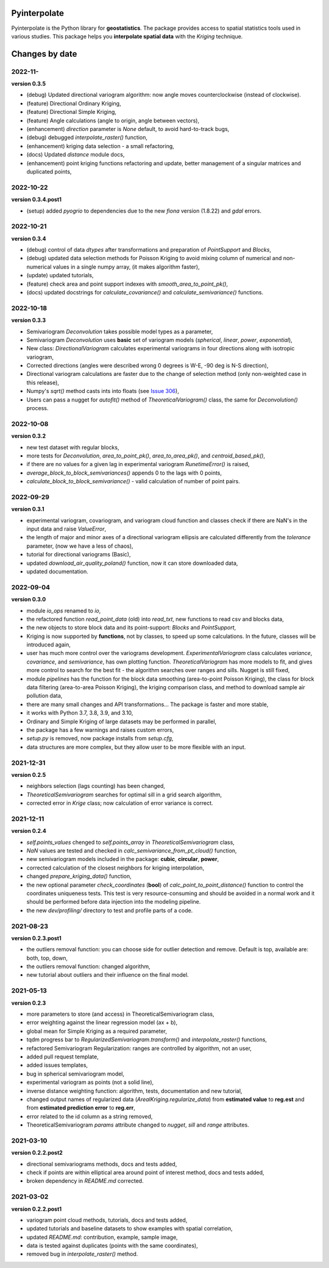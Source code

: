 Pyinterpolate
=============

Pyinterpolate is the Python library for **geostatistics**. The package provides access to spatial statistics tools used in various studies. This package helps you **interpolate spatial data** with the *Kriging* technique.

Changes by date
===============

2022-11-
--------

**version 0.3.5**

* (debug) Updated directional variogram algorithm: now angle moves counterclockwise (instead of clockwise).
* (feature) Directional Ordinary Kriging,
* (feature) Directional Simple Kriging,
* (feature) Angle calculations (angle to origin, angle between vectors),
* (enhancement) `direction` parameter is `None` default, to avoid hard-to-track bugs,
* (debug) debugged `interpolate_raster()` function,
* (enhancement) kriging data selection - a small refactoring,
* (docs) Updated `distance` module docs,
* (enhancement) point kriging functions refactoring and update, better management of a singular matrices and duplicated points,


2022-10-22
----------

**version 0.3.4.post1**

* (setup) added `pyogrio` to dependencies due to the new `fiona` version (1.8.22) and `gdal` errors.

2022-10-21
----------

**version 0.3.4**

* (debug) control of data *dtypes* after transformations and preparation of `PointSupport` and `Blocks`,
* (debug) updated data selection methods for Poisson Kriging to avoid mixing column of numerical and non-numerical values in a single numpy array, (it makes algorithm faster),
* (update) updated tutorials,
* (feature) check area and point support indexes with `smooth_area_to_point_pk()`,
* (docs) updated docstrings for `calculate_covariance()` and `calculate_semivariance()` functions.


2022-10-18
----------

**version 0.3.3**

* Semivariogram `Deconvolution` takes possible model types as a parameter,
* Semivariogram `Deconvolution` uses **basic** set of variogram models (*spherical*, *linear*, *power*, *exponential*),
* New class: `DirectionalVariogram` calculates experimental variograms in four directions along with isotropic variogram,
* Corrected directions (angles were described wrong 0 degrees is W-E, -90 deg is N-S direction),
* Directional variogram calculations are faster due to the change of selection method (only non-weighted case in this release),
* Numpy's `sqrt()` method casts ints into floats (see `Issue 306 <https://github.com/DataverseLabs/pyinterpolate/issues/306>`_),
* Users can pass a nugget for `autofit()` method of `TheoreticalVariogram()` class, the same for `Deconvolution()` process.

2022-10-08
----------

**version 0.3.2**

* new test dataset with regular blocks,
* more tests for `Deconvolution`, `area_to_point_pk()`, `area_to_area_pk()`, and `centroid_based_pk()`,
* if there are no values for a given lag in experimental variogram `RunetimeError()` is raised,
* `average_block_to_block_semivariances()` appends 0 to the lags with 0 points,
* `calculate_block_to_block_semivariance()` - valid calculation of number of point pairs.


2022-09-29
----------

**version 0.3.1**

* experimental variogram, covariogram, and variogram cloud function and classes check if there are NaN's in the input data and raise `ValueError`,
* the length of major and minor axes of a directional variogram ellipsis are calculated differently from the `tolerance` parameter, (now we have a less of chaos),
* tutorial for directional variograms (Basic),
* updated `download_air_quality_poland()` function, now it can store downloaded data,
* updated documentation.

2022-09-04
----------

**version 0.3.0**

* module `io_ops` renamed to `io`,
* the refactored function `read_point_data` (old) into `read_txt`, new functions to read csv and blocks data,
* the new objects to store block data and its point-support: `Blocks` and `PointSupport`,
* Kriging is now supported by **functions**, not by classes, to speed up some calculations. In the future, classes will be introduced again,
* user has much more control over the variograms development. `ExperimentalVariogram` class calculates *variance*, *covariance*, and *semivariance*, has own plotting function. `TheoreticalVariogram` has more models to fit, and gives more control to search for the best fit - the algorithm searches over ranges and sills. Nugget is still fixed,
* module `pipelines` has the function for the block data smoothing (area-to-point Poisson Kriging), the class for block data filtering (area-to-area Poisson Kriging), the kriging comparison class, and method to download sample air pollution data,
* there are many small changes and API transformations... The package is faster and more stable,
* it works with Python 3.7, 3.8, 3.9, and 3.10,
* Ordinary and Simple Kriging of large datasets may be performed in parallel,
* the package has a few warnings and raises custom errors,
* `setup.py` is removed, now package installs from `setup.cfg`,
* data structures are more complex, but they allow user to be more flexible with an input.


2021-12-31
----------

**version 0.2.5**

* neighbors selection (lags counting) has been changed,
* `TheoreticalSemivariogram` searches for optimal sill in a grid search algorithm,
* corrected error in `Krige` class; now calculation of error variance is correct.

2021-12-11
----------

**version 0.2.4**

* `self.points_values` chenged to `self.points_array` in `TheoreticalSemivariogram` class,
* `NaN` values are tested and checked in `calc_semivariance_from_pt_cloud()` function,
* new semivariogram models included in the package: **cubic**, **circular**, **power**,
* corrected calculation of the closest neighbors for kriging interpolation,
* changed `prepare_kriging_data()` function,
* the new optional parameter `check_coordinates` (**bool**) of `calc_point_to_point_distance()` function to control the coordinates uniqueness tests. This test is very resource-consuming and should be avoided in a normal work and it should be performed before data injection into the modeling pipeline.
* the new `dev/profiling/` directory to test and profile parts of a code.

2021-08-23
----------

**version 0.2.3.post1**

* the outliers removal function: you can choose side for outlier detection and remove. Default is top, available are: both, top, down,
* the outliers removal function: changed algorithm,
* new tutorial about outliers and their influence on the final model.

2021-05-13
----------

**version 0.2.3**

* more parameters to store (and access) in TheoreticalSemivariogram class,
* error weighting against the linear regression model (ax + b),
* global mean for Simple Kriging as a required parameter,
* tqdm progress bar to `RegularizedSemivariogram.transform()` and `interpolate_raster()` functions,
* refactored Semivariogram Regularization: ranges are controlled by algorithm, not an user,
* added pull request template,
* added issues templates,
* bug in spherical semivariogram model,
* experimental variogram as points (not a solid line),
* inverse distance weighting function: algorithm, tests, documentation and new tutorial,
* changed output names of regularized data (`ArealKriging.regularize_data`) from **estimated value** to **reg.est** and from **estimated prediction error** to **reg.err**,
* error related to the id column as a string removed,
* TheoreticalSemivariogram `params` attribute changed to `nugget`, `sill` and `range` attributes.

2021-03-10
----------

**version 0.2.2.post2**

* directional semivariograms methods, docs and tests added,
* check if points are within elliptical area around point of interest method, docs and tests added,
* broken dependency in `README.md` corrected.

2021-03-02
----------

**version 0.2.2.post1**

* variogram point cloud methods, tutorials, docs and tests added,
* updated tutorials and baseline datasets to show examples with spatial correlation,
* updated `README.md`: contribution, example, sample image,
* data is tested against duplicates (points with the same coordinates),
* removed bug in `interpolate_raster()` method.
